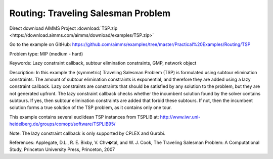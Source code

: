 Routing: Traveling Salesman Problem 
======================================
.. meta::
   :keywords: Lazy constraint callback, subtour elimination constraints, GMP, network object
   :description: In this example the (symmetric) Traveling Salesman Problem (TSP) is formulated using subtour elimination constraints.

Direct download AIMMS Project :download:`TSP.zip <https://download.aimms.com/aimms/download/examples/TSP.zip>`

Go to the example on GitHub:
https://github.com/aimms/examples/tree/master/Practical%20Examples/Routing/TSP

Problem type:
MIP (medium - hard)

Keywords:
Lazy constraint callback, subtour elimination constraints, GMP, network object

Description:
In this example the (symmetric) Traveling Salesman Problem (TSP) is formulated
using subtour elimination constraints. The amount of subtour elimination constraints
is exponential, and therefore they are added using a lazy constraint callback. Lazy
constraints are constraints that should be satisfied by any solution to the problem,
but they are not generated upfront. The lazy constraint callback checks whether the
incumbent solution found by the solver contains subtours. If yes, then subtour
elimination constraints are added that forbid these subtours. If not, then the
incumbent solution forms a true solution of the TSP problem, as it contains only one
tour.

This example contains several euclidean TSP instances from TSPLIB at:
http://www.iwr.uni-heidelberg.de/groups/comopt/software/TSPLIB95/

Note:
The lazy constraint callback is only supported by CPLEX and Gurobi.

References:
Applegate, D.L., R. E. Bixby, V. Chv�tal, and W. J. Cook, The Traveling Salesman
Problem: A Computational Study, Princeton University Press, Princeton, 2007


